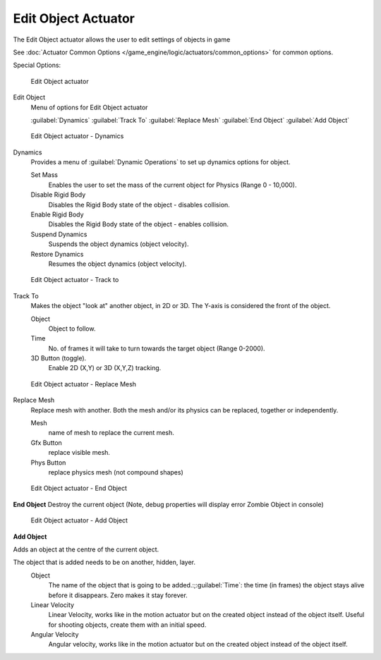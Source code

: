 
Edit Object Actuator
********************

The Edit Object actuator allows the user to edit settings of objects in game

See :doc:`Actuator Common Options </game_engine/logic/actuators/common_options>` for common options.

Special Options:


.. figure:: /images/2.5_Game_Engine_Actuator_Edit_Object.jpg
   :width: 271px
   :figwidth: 271px

   Edit Object actuator


Edit Object
   Menu of options for Edit Object actuator

   :guilabel:`Dynamics`
   :guilabel:`Track To`
   :guilabel:`Replace Mesh`
   :guilabel:`End Object`
   :guilabel:`Add Object`


.. figure:: /images/BGE_Actuator_Edit_Object_Dynamics.jpg
   :width: 271px
   :figwidth: 271px

   Edit Object actuator - Dynamics


Dynamics
   Provides a menu of :guilabel:`Dynamic Operations` to set up dynamics options for object.

   Set Mass
      Enables the user to set the mass of the current object for Physics (Range 0 - 10,000).
   Disable Rigid Body
      Disables the Rigid Body state of the object - disables collision.
   Enable Rigid Body
      Disables the Rigid Body state of the object - enables collision.
   Suspend Dynamics
      Suspends the object dynamics (object velocity).
   Restore Dynamics
      Resumes the object dynamics (object velocity).


.. figure:: /images/BGE_Actuator_Edit_Object_Track_to.jpg
   :width: 271px
   :figwidth: 271px

   Edit Object actuator - Track to


Track To
   Makes the object "look at" another object, in 2D or 3D.
   The Y-axis is considered the front of the object.

   Object
      Object to follow.
   Time
      No. of frames it will take to turn towards the target object (Range 0-2000).
   3D Button (toggle).
      Enable 2D (X,Y) or 3D (X,Y,Z) tracking.


.. figure:: /images/BGE_Actuator_Edit_Object_Replace_Mesh.jpg
   :width: 271px
   :figwidth: 271px

   Edit Object actuator - Replace Mesh


Replace Mesh
   Replace mesh with another. Both the mesh and/or its physics can be replaced,
   together or independently.

   Mesh
      name of mesh to replace the current mesh.
   Gfx Button
      replace visible mesh.
   Phys  Button
      replace physics mesh (not compound shapes)


.. figure:: /images/BGE_Actuator_Edit_Object_End_Object.jpg
   :width: 271px
   :figwidth: 271px

   Edit Object actuator - End Object


**End Object**
Destroy the current object (Note, debug properties will display error Zombie Object in console)


.. figure:: /images/BGE_Actuator_Edit_Object_Add_Object.jpg
   :width: 271px
   :figwidth: 271px

   Edit Object actuator - Add Object


**Add Object**

Adds an object at the centre of the current object.

The object that is added needs to be on another, hidden, layer.
   Object
      The name of the object that is going to be added.:;\ :guilabel:`Time`: the time (in frames) the object stays alive before it disappears. Zero makes it stay forever.
   Linear Velocity
      Linear Velocity, works like in the motion actuator but on the created object instead of the object itself. Useful for shooting objects, create them with an initial speed.
   Angular Velocity
      Angular velocity, works like in the motion actuator but on the created object instead of the object itself.


